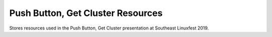 Push Button, Get Cluster Resources
==================================

Stores resources used in the Push Button, Get Cluster presentation at Southeast Linuxfest 2019.

